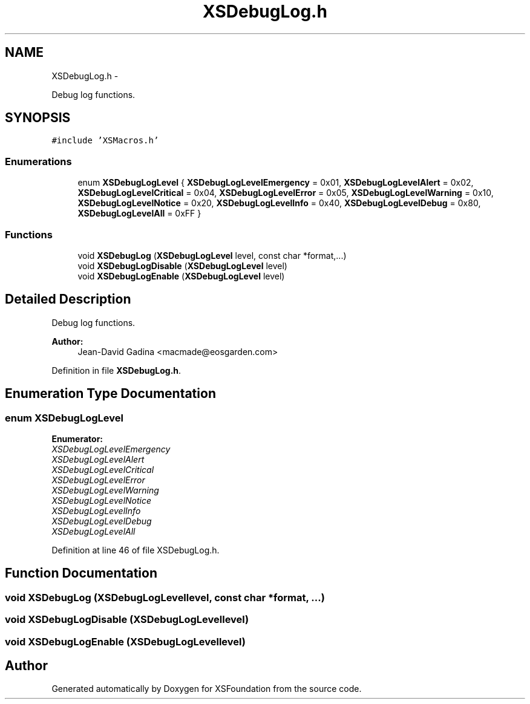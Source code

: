 .TH "XSDebugLog.h" 3 "Sun Apr 24 2011" "Version 1.2.2-0" "XSFoundation" \" -*- nroff -*-
.ad l
.nh
.SH NAME
XSDebugLog.h \- 
.PP
Debug log functions.  

.SH SYNOPSIS
.br
.PP
\fC#include 'XSMacros.h'\fP
.br

.SS "Enumerations"

.in +1c
.ti -1c
.RI "enum \fBXSDebugLogLevel\fP { \fBXSDebugLogLevelEmergency\fP =  0x01, \fBXSDebugLogLevelAlert\fP =  0x02, \fBXSDebugLogLevelCritical\fP =  0x04, \fBXSDebugLogLevelError\fP =  0x05, \fBXSDebugLogLevelWarning\fP =  0x10, \fBXSDebugLogLevelNotice\fP =  0x20, \fBXSDebugLogLevelInfo\fP =  0x40, \fBXSDebugLogLevelDebug\fP =  0x80, \fBXSDebugLogLevelAll\fP =  0xFF }"
.br
.in -1c
.SS "Functions"

.in +1c
.ti -1c
.RI "void \fBXSDebugLog\fP (\fBXSDebugLogLevel\fP level, const char *format,...)"
.br
.ti -1c
.RI "void \fBXSDebugLogDisable\fP (\fBXSDebugLogLevel\fP level)"
.br
.ti -1c
.RI "void \fBXSDebugLogEnable\fP (\fBXSDebugLogLevel\fP level)"
.br
.in -1c
.SH "Detailed Description"
.PP 
Debug log functions. 

\fBAuthor:\fP
.RS 4
Jean-David Gadina <macmade@eosgarden.com> 
.RE
.PP

.PP
Definition in file \fBXSDebugLog.h\fP.
.SH "Enumeration Type Documentation"
.PP 
.SS "enum \fBXSDebugLogLevel\fP"
.PP
\fBEnumerator: \fP
.in +1c
.TP
\fB\fIXSDebugLogLevelEmergency \fP\fP
.TP
\fB\fIXSDebugLogLevelAlert \fP\fP
.TP
\fB\fIXSDebugLogLevelCritical \fP\fP
.TP
\fB\fIXSDebugLogLevelError \fP\fP
.TP
\fB\fIXSDebugLogLevelWarning \fP\fP
.TP
\fB\fIXSDebugLogLevelNotice \fP\fP
.TP
\fB\fIXSDebugLogLevelInfo \fP\fP
.TP
\fB\fIXSDebugLogLevelDebug \fP\fP
.TP
\fB\fIXSDebugLogLevelAll \fP\fP

.PP
Definition at line 46 of file XSDebugLog.h.
.SH "Function Documentation"
.PP 
.SS "void XSDebugLog (\fBXSDebugLogLevel\fPlevel, const char *format, ...)"
.SS "void XSDebugLogDisable (\fBXSDebugLogLevel\fPlevel)"
.SS "void XSDebugLogEnable (\fBXSDebugLogLevel\fPlevel)"
.SH "Author"
.PP 
Generated automatically by Doxygen for XSFoundation from the source code.
